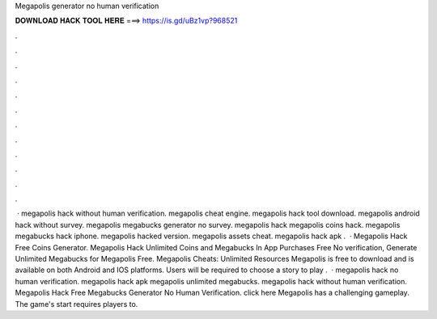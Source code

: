 Megapolis generator no human verification

𝐃𝐎𝐖𝐍𝐋𝐎𝐀𝐃 𝐇𝐀𝐂𝐊 𝐓𝐎𝐎𝐋 𝐇𝐄𝐑𝐄 ===> https://is.gd/uBz1vp?968521

.

.

.

.

.

.

.

.

.

.

.

.

 · megapolis hack without human verification. megapolis cheat engine. megapolis hack tool download. megapolis android hack without survey. megapolis megabucks generator no survey. megapolis hack megapolis coins hack. megapolis megabucks hack iphone. megapolis hacked version. megapolis assets cheat. megapolis hack apk .  · Megapolis Hack Free Coins Generator. Megapolis Hack Unlimited Coins and Megabucks In App Purchases Free No verification, Generate Unlimited Megabucks for Megapolis Free. Megapolis Cheats: Unlimited Resources Megapolis is free to download and is available on both Android and IOS platforms. Users will be required to choose a story to play .  · megapolis hack no human verification. megapolis hack apk megapolis unlimited megabucks. megapolis hack without human verification. Megapolis Hack Free Megabucks Generator No Human Verification. click here  Megapolis has a challenging gameplay. The game's start requires players to.